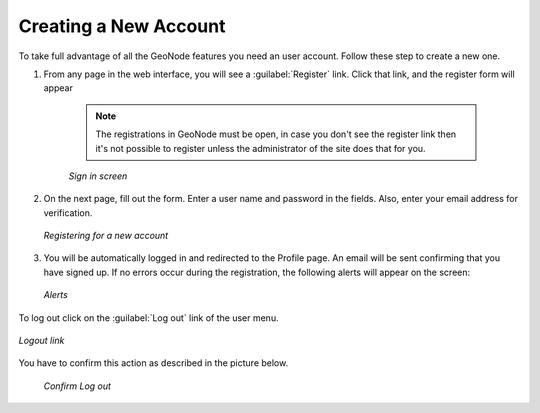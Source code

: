 Creating a New Account
======================

To take full advantage of all the GeoNode features you need an user account. Follow these step to create a new one.

#. From any page in the web interface, you will see a :guilabel:`Register` link. Click that link, and the register form will appear

    .. note:: The registrations in GeoNode must be open, in case you don't see the register link then it's not possible to register unless the administrator of the site does that for you.

    .. figure:: img/register_button.png
          :align: center

          *Sign in screen*

#. On the next page, fill out the form. Enter a user name and password in the fields. Also, enter your email address for verification.

   .. figure:: img/register_form.png
          :align: center

          *Registering for a new account*

#. You will be automatically logged in and redirected to the Profile page. An email will be sent confirming that you have signed up. If no errors occur during the registration, the following alerts will appear on the screen:

   .. figure:: img/register_alerts.png
          :align: center

          *Alerts*

To log out click on the :guilabel:`Log out` link of the user menu.

.. figure:: img/logout_link.png
       :align: center

       *Logout link*

You have to confirm this action as described in the picture below.

 .. figure:: img/confirm_logout.png
        :align: center

        *Confirm Log out*
